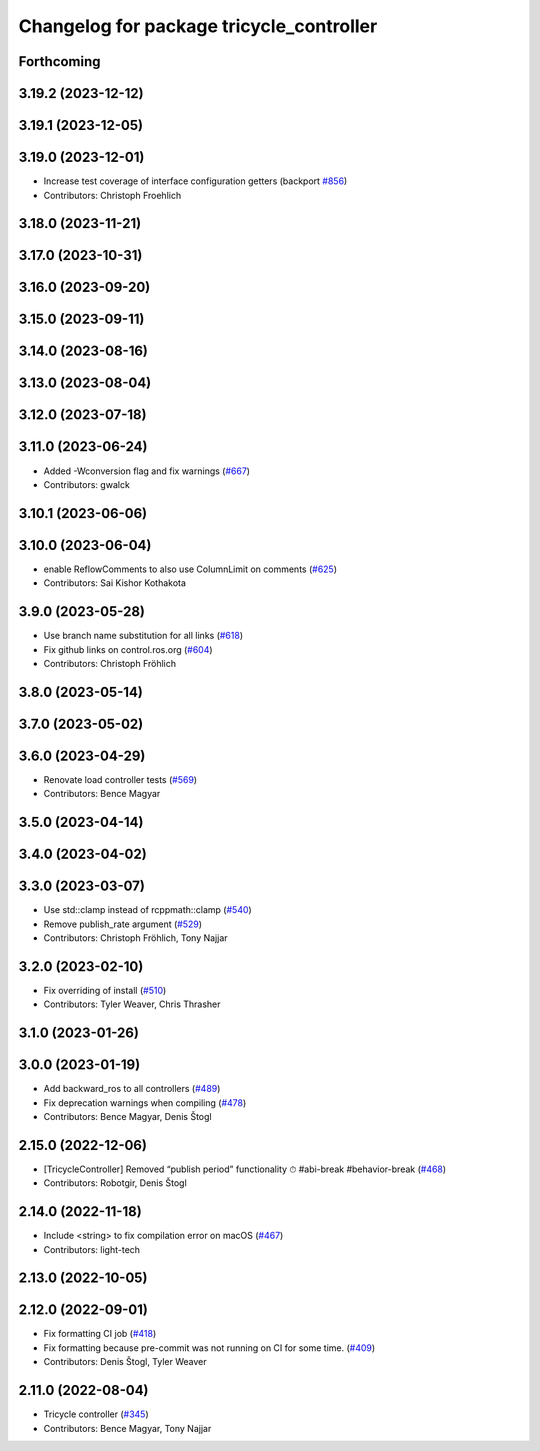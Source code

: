 ^^^^^^^^^^^^^^^^^^^^^^^^^^^^^^^^^^^^^^^^^
Changelog for package tricycle_controller
^^^^^^^^^^^^^^^^^^^^^^^^^^^^^^^^^^^^^^^^^

Forthcoming
-----------

3.19.2 (2023-12-12)
-------------------

3.19.1 (2023-12-05)
-------------------

3.19.0 (2023-12-01)
-------------------
* Increase test coverage of interface configuration getters (backport `#856 <https://github.com/ros-controls/ros2_controllers/issues/856>`_)
* Contributors: Christoph Froehlich

3.18.0 (2023-11-21)
-------------------

3.17.0 (2023-10-31)
-------------------

3.16.0 (2023-09-20)
-------------------

3.15.0 (2023-09-11)
-------------------

3.14.0 (2023-08-16)
-------------------

3.13.0 (2023-08-04)
-------------------

3.12.0 (2023-07-18)
-------------------

3.11.0 (2023-06-24)
-------------------
* Added -Wconversion flag and fix warnings (`#667 <https://github.com/ros-controls/ros2_controllers/issues/667>`_)
* Contributors: gwalck

3.10.1 (2023-06-06)
-------------------

3.10.0 (2023-06-04)
-------------------
* enable ReflowComments to also use ColumnLimit on comments (`#625 <https://github.com/ros-controls/ros2_controllers/issues/625>`_)
* Contributors: Sai Kishor Kothakota

3.9.0 (2023-05-28)
------------------
* Use branch name substitution for all links (`#618 <https://github.com/ros-controls/ros2_controllers/issues/618>`_)
* Fix github links on control.ros.org (`#604 <https://github.com/ros-controls/ros2_controllers/issues/604>`_)
* Contributors: Christoph Fröhlich

3.8.0 (2023-05-14)
------------------

3.7.0 (2023-05-02)
------------------

3.6.0 (2023-04-29)
------------------
* Renovate load controller tests (`#569 <https://github.com/ros-controls/ros2_controllers/issues/569>`_)
* Contributors: Bence Magyar

3.5.0 (2023-04-14)
------------------

3.4.0 (2023-04-02)
------------------

3.3.0 (2023-03-07)
------------------
* Use std::clamp instead of rcppmath::clamp (`#540 <https://github.com/ros-controls/ros2_controllers/issues/540>`_)
* Remove publish_rate argument (`#529 <https://github.com/ros-controls/ros2_controllers/issues/529>`_)
* Contributors: Christoph Fröhlich, Tony Najjar

3.2.0 (2023-02-10)
------------------
* Fix overriding of install (`#510 <https://github.com/ros-controls/ros2_controllers/issues/510>`_)
* Contributors: Tyler Weaver, Chris Thrasher

3.1.0 (2023-01-26)
------------------

3.0.0 (2023-01-19)
------------------
* Add backward_ros to all controllers (`#489 <https://github.com/ros-controls/ros2_controllers/issues/489>`_)
* Fix deprecation warnings when compiling (`#478 <https://github.com/ros-controls/ros2_controllers/issues/478>`_)
* Contributors: Bence Magyar, Denis Štogl

2.15.0 (2022-12-06)
-------------------
* [TricycleController] Removed “publish period” functionality ⏱ #abi-break #behavior-break (`#468 <https://github.com/ros-controls/ros2_controllers/issues/468>`_)
* Contributors: Robotgir, Denis Štogl

2.14.0 (2022-11-18)
-------------------
* Include <string> to fix compilation error on macOS (`#467 <https://github.com/ros-controls/ros2_controllers/issues/467>`_)
* Contributors: light-tech

2.13.0 (2022-10-05)
-------------------

2.12.0 (2022-09-01)
-------------------
* Fix formatting CI job (`#418 <https://github.com/ros-controls/ros2_controllers/issues/418>`_)
* Fix formatting because pre-commit was not running on CI for some time. (`#409 <https://github.com/ros-controls/ros2_controllers/issues/409>`_)
* Contributors: Denis Štogl, Tyler Weaver

2.11.0 (2022-08-04)
-------------------
* Tricycle controller (`#345 <https://github.com/ros-controls/ros2_controllers/issues/345>`_)
* Contributors: Bence Magyar, Tony Najjar
